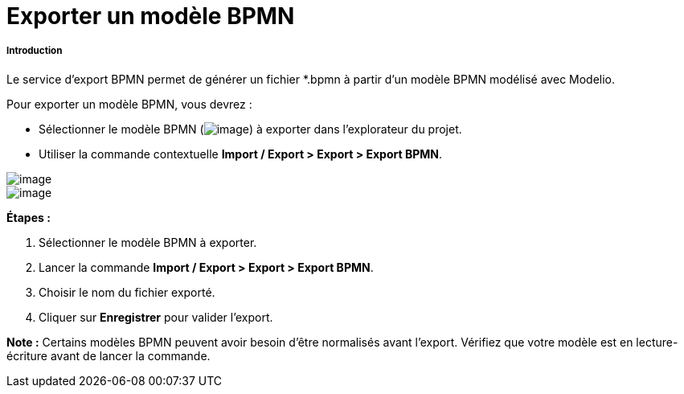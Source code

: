 // Disable all captions for figures.
:!figure-caption:
// Path to the stylesheet files
:stylesdir: .

= Exporter un modèle BPMN

[[Introduction]]

[[introduction]]
===== Introduction

Le service d'export BPMN permet de générer un fichier *.bpmn à partir d'un modèle BPMN modélisé avec Modelio.

Pour exporter un modèle BPMN, vous devrez :

* Sélectionner le modèle BPMN (image:images/Export_BPMN_bpmnbehavior.png[image]) à exporter dans l'explorateur du projet.
* Utiliser la commande contextuelle *Import / Export > Export > Export BPMN*.

image::images/Export_BPMN_bpmn_export_1_FR.png[image]
image::images/Export_BPMN_bpmn_export_2_FR.png[image]

*Étapes :*

1.  Sélectionner le modèle BPMN à exporter.
2.  Lancer la commande *Import / Export > Export > Export BPMN*.
3.  Choisir le nom du fichier exporté.
4.  Cliquer sur *Enregistrer* pour valider l'export.

*Note :* Certains modèles BPMN peuvent avoir besoin d'être normalisés avant l'export. Vérifiez que votre modèle est en lecture-écriture avant de lancer la commande.


